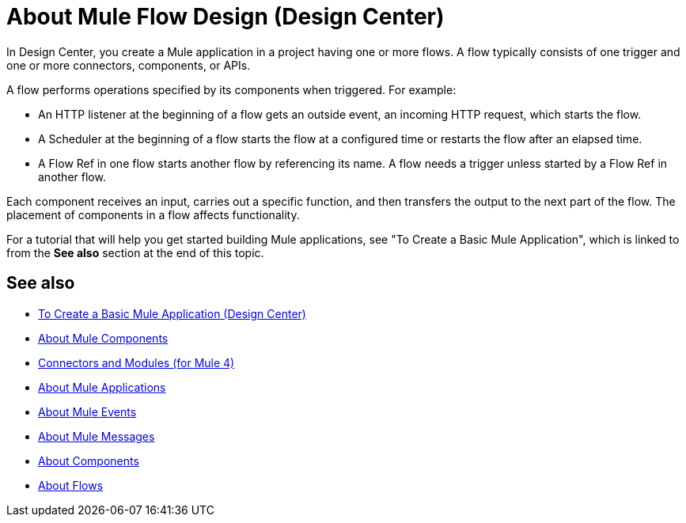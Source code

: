 = About Mule Flow Design (Design Center)
:keywords:

In Design Center, you create a Mule application in a project having one or more flows. A flow typically consists of one trigger and one or more connectors, components, or APIs.

A flow performs operations specified by its components when triggered. For example:

* An HTTP listener at the beginning of a flow gets an outside event, an incoming HTTP request, which starts the flow.
* A Scheduler at the beginning of a flow starts the flow at a configured time or restarts the flow after an elapsed time.
* A Flow Ref in one flow starts another flow by referencing its name. A flow needs a trigger unless started by a Flow Ref in another flow.

Each component receives an input, carries out a specific function, and then transfers the output to the next part of the flow. The placement of components in a flow affects functionality.

For a tutorial that will help you get started building Mule applications, see "To Create a Basic Mule Application", which is linked to from the *See also* section at the end of this topic.


== See also

* link:/design-center/v/1.0/create-basic-app-task[To Create a Basic Mule Application (Design Center)]
* link:/mule4-user-guide/v/4.1/about-components[About Mule Components]
* link:/connectors/v/latest/[Connectors and Modules (for Mule 4)]
* link:/mule4-user-guide/v/4.1/mule-application-about[About Mule Applications]
* link:/mule4-user-guide/v/4.1/about-mule-event[About Mule Events]
* link:/mule4-user-guide/v/4.1/about-mule-message[About Mule Messages]
* link:/mule4-user-guide/v/4.1/about-components[About Components]
* link:/mule4-user-guide/v/4.1/about-flows[About Flows]
